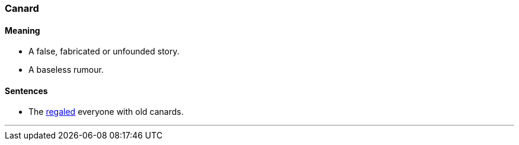 === Canard

==== Meaning

* A false, fabricated or unfounded story.
* A baseless rumour.

==== Sentences

* The link:#_regale[regaled] everyone with old [.underline]#canards#.

'''
